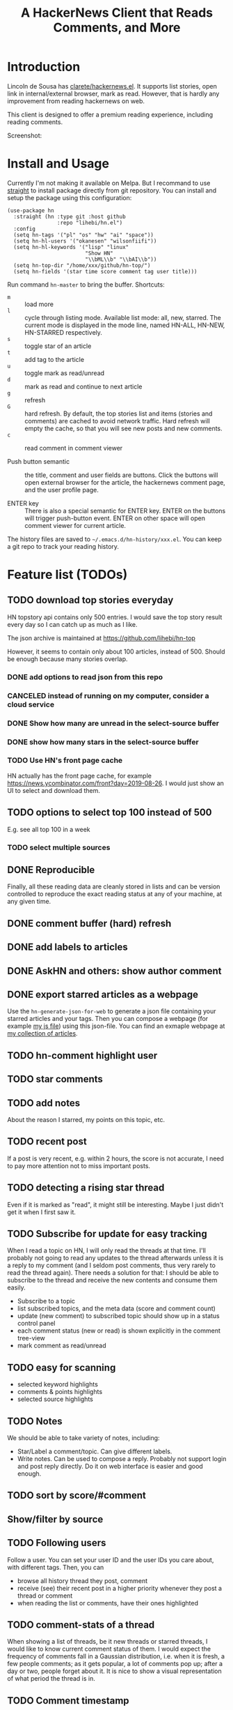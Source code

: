 #+TITLE: A HackerNews Client that Reads Comments, and More


* Introduction

Lincoln de Sousa has
[[https://github.com/clarete/hackernews.el][clarete/hackernews.el]].
It supports list stories, open link in internal/external browser, mark
as read. However, that is hardly any improvement from reading
hackernews on web.

This client is designed to offer a premium reading experience,
including reading comments.

Screenshot:

[[./screenshot.png]]

* Install and Usage

Currently I'm not making it available on Melpa. But I recommand to use
[[https://github.com/raxod502/straight.el][straight]] to install
package directly from git repository. You can install and setup the
package using this configuration:

#+BEGIN_SRC elisp
(use-package hn
  :straight (hn :type git :host github
                :repo "lihebi/hn.el")
  :config
  (setq hn-tags '("pl" "os" "hw" "ai" "space"))
  (setq hn-hl-users '("okanesen" "wilsonfiifi"))
  (setq hn-hl-keywords '("lisp" "linux"
                         "Show HN"
                         "\\bML\\b" "\\bAI\\b"))
  (setq hn-top-dir "/home/xxx/github/hn-top/")
  (setq hn-fields '(star time score comment tag user title)))
#+END_SRC

Run command =hn-master= to bring the buffer. Shortcuts:

- =m= :: load more
- =l= :: cycle through listing mode. Available list mode: all, new,
         starred. The current mode is displayed in the mode line,
         named HN-ALL, HN-NEW, HN-STARRED respectively.
- =s= :: toggle star of an article
- =t= :: add tag to the article
- =u= :: toggle mark as read/unread
- =d= :: mark as read and continue to next article
- =g= :: refresh
- =G= :: hard refresh. By default, the top stories list and items
         (stories and comments) are cached to avoid network
         traffic. Hard refresh will empty the cache, so that you will
         see new posts and new comments.
- =c= :: read comment in comment viewer

- Push button semantic :: the title, comment and user fields are
     buttons. Click the buttons will open external browser for the
     article, the hackernews comment page, and the user profile page.

- ENTER key :: There is also a special semantic for ENTER key.  ENTER
               on the buttons will trigger push-button event. ENTER on
               other space will open comment viewer for current
               article.

The history files are saved to =~/.emacs.d/hn-history/xxx.el=. You can
keep a git repo to track your reading history.


* Feature list (TODOs)

** TODO download top stories everyday
HN topstory api contains only 500 entries. I would save the top story
result every day so I can catch up as much as I like.

The json archive is maintained at https://github.com/lihebi/hn-top

However, it seems to contain only about 100 articles, instead
of 500. Should be enough because many stories overlap.

*** DONE add options to read json from this repo
    CLOSED: [2019-07-23 Tue 14:58]
*** CANCELED instead of running on my computer, consider a cloud service
    CLOSED: [2019-07-23 Tue 14:58]
*** DONE Show how many are unread in the select-source buffer
    CLOSED: [2019-07-23 Tue 15:18]
*** DONE show how many stars in the select-source buffer
    CLOSED: [2019-07-23 Tue 16:06]
*** TODO Use HN's front page cache
HN actually has the front page cache, for example
https://news.ycombinator.com/front?day=2019-08-26. I would just show
an UI to select and download them.

** TODO options to select top 100 instead of 500
E.g. see all top 100 in a week
*** TODO select multiple sources

** DONE Reproducible
   CLOSED: [2019-07-23 Tue 14:59]
Finally, all these reading data are cleanly stored in lists and can be
version controlled to reproduce the exact reading status at any of
your machine, at any given time.
** DONE comment buffer (hard) refresh
   CLOSED: [2019-07-23 Tue 15:00]

** DONE add labels to articles
   CLOSED: [2019-03-13 Wed 15:44]

** DONE AskHN and others: show author comment
   CLOSED: [2019-07-23 Tue 18:10]

** DONE export starred articles as a webpage
   CLOSED: [2019-08-14 Wed 14:41]

Use the =hn-generate-json-for-web= to generate a json file containing
your starred articles and your tags. Then you can compose a webpage
(for example
[[https://github.com/lihebi/homepage/blob/master/assets/hn.js][my js
file]]) using this json-file. You can find an exmaple webpage at
[[http://lihebi.com/hn.html][my collection of articles]].


** TODO hn-comment highlight user
** TODO star comments
** TODO add notes
About the reason I starred, my points on this topic, etc.

** TODO recent post
If a post is very recent, e.g. within 2 hours, the score is not
accurate, I need to pay more attention not to miss important posts.

** TODO detecting a rising star thread

Even if it is marked as "read", it might still be interesting. Maybe I
just didn't get it when I first saw it.

** TODO Subscribe for update for easy tracking
When I read a topic on HN, I will only read the threads at that
time. I'll probably not going to read any updates to the thread
afterwards unless it is a reply to my comment (and I seldom post
comments, thus very rarely to read the thread again). There needs a
solution for that: I should be able to subscribe to the thread and
receive the new contents and consume them easily.

- Subscribe to a topic
- list subscribed topics, and the meta data (score and comment count)
- update (new comment) to subscribed topic should show up in a status
  control panel
- each comment status (new or read) is shown explicitly in the comment
  tree-view
- mark comment as read/unread

** TODO easy for scanning
- selected keyword highlights
- comments & points highlights
- selected source highlights

** TODO Notes
We should be able to take variety of notes, including:
- Star/Label a comment/topic. Can give different labels.
- Write notes. Can be used to compose a reply. Probably not support
  login and post reply directly. Do it on web interface is easier and
  good enough.

** TODO sort by score/#comment
** Show/filter by source

** TODO Following users
Follow a user. You can set your user ID and the user IDs you care
about, with different tags. Then, you can
- browse all history thread they post, comment
- receive (see) their recent post in a higher priority whenever they
  post a thread or comment
- when reading the list or comments, have their ones highlighted

** TODO comment-stats of a thread

When showing a list of threads, be it new threads or starred threads,
I would like to know current comment status of them. I would expect
the frequency of comments fall in a Gaussian distribution, i.e. when
it is fresh, a few people comments; as it gets popular, a lot of
comments pop up; after a day or two, people forget about it. It is
nice to show a visual representation of what period the thread is in.

** TODO Comment timestamp

When reading comments, it makes sense to note what are the new
comments. It can be done in two ways:
- record last reading time; give an ascent for any comments after that
  timestamp
- Display the timestamp and give the timestamp an ascent indicating
  the creation time

** TODO tag-grouped view
And I can also easily see what are the unlabeled ones, and give labels
accordingly.

** DONE cache articles
   CLOSED: [2019-08-13 Tue 18:06]
unless explicitly asked to update

Or I might just cache the starred threads, because I don't really want
to put the #comment and score version controlled. I'll need a policy
when to update the cache.

Assuming =date= of the thread, =last-modified= of the file, =now= is
current time. Round everything to number of hours. Set

#+BEGIN_EXAMPLE
x = last-modified - date
y = now - date
if y > 2 * x, update
#+END_EXAMPLE

This will set an exponential update policy.



** TODO keyword faces
Use the default keyword face, better looping colors.

** TODO comment folding
** TODO comment buffer key bindings
n, p, goto the next comment on same level
